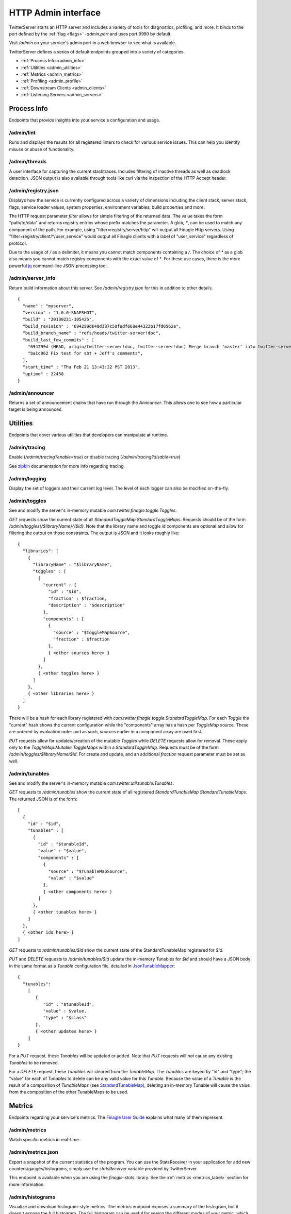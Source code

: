 HTTP Admin interface
====================

.. _admin_interface:

TwitterServer starts an HTTP server and includes a variety of tools
for diagnostics, profiling, and more.
It binds to the port defined by the :ref:`flag <flags>`
`-admin.port` and uses port 9990 by default.

Visit `/admin` on your service's admin port in a web browser to see what is
available.

.. image:: ../../img/intro.png

TwitterServer defines a series of default endpoints grouped into a variety
of categories.

- :ref:`Process Info <admin_info>`
- :ref:`Utilities <admin_utilities>`
- :ref:`Metrics <admin_metrics>`
- :ref:`Profiling <admin_profile>`
- :ref:`Downstream Clients <admin_clients>`
- :ref:`Listening Servers <admin_servers>`

Process Info
------------

.. _admin_info:

Endpoints that provide insights into your service's configuration and usage.

/admin/lint
~~~~~~~~~~~

Runs and displays the results for all registered linters to check for various
service issues. This can help you identify misuse or abuse of functionality.

.. image:: ../../img/lint.png

/admin/threads
~~~~~~~~~~~~~~

A user interface for capturing the current stacktraces. Includes filtering
of inactive threads as well as deadlock detection. JSON output is also available
through tools like curl via the inspection of the HTTP Accept header.

.. image:: ../../img/threads.png

/admin/registry.json
~~~~~~~~~~~~~~~~~~~~

Displays how the service is currently configured across a variety of dimensions
including the client stack, server stack, flags, service loader values,
system properties, environment variables, build properties and more.

.. image:: ../../img/registry.png

The HTTP request parameter `filter` allows for simple filtering of the returned data.
The value takes the form "path/to/data" and returns registry entries whose prefix
matches the parameter. A glob, `*`, can be used to match any component of the path.
For example, using "filter=registry/server/http" will output all Finagle Http servers.
Using "filter=registry/client/\*/user_service" would output all Finagle clients with
a label of "user_service" regardless of protocol.

Due to the usage of `/` as a delimiter, it means you cannot match components
containing a `/`. The choice of `*` as a glob also means you cannot match registry
components with the exact value of `*`. For these use cases, there is the
more powerful `jq <https://stedolan.github.io/jq/>`_ command-line JSON processing
tool.

/admin/server_info
~~~~~~~~~~~~~~~~~~

Return build information about this server.
See `/admin/registry.json` for this in addition to other details.

::

  {
    "name" : "myserver",
    "version" : "1.0.0-SNAPSHOT",
    "build" : "20130221-105425",
    "build_revision" : "694299d640d337c58fadf668e44322b17fd0562e",
    "build_branch_name" : "refs/heads/twitter-server!doc",
    "build_last_few_commits" : [
      "694299d (HEAD, origin/twitter-server!doc, twitter-server!doc) Merge branch 'master' into twitter-server!doc",
      "ba1c062 Fix test for sbt + Jeff's comments",
    ],
    "start_time" : "Thu Feb 21 13:43:32 PST 2013",
    "uptime" : 22458
  }

/admin/announcer
~~~~~~~~~~~~~~~~

Returns a set of announcement chains that have run through the
`Announcer`. This allows one to see how a particular target is being
announced.

Utilities
---------

.. _admin_utilities:

Endpoints that cover various utilities that developers can manipulate at runtime.

/admin/tracing
~~~~~~~~~~~~~~

Enable (`/admin/tracing?enable=true`) or disable tracing (`/admin/tracing?disable=true`)

See `zipkin <https://github.com/openzipkin/zipkin>`_ documentation for more info
regarding tracing.

/admin/logging
~~~~~~~~~~~~~~

Display the set of loggers and their current log level. The level of
each logger can also be modified on-the-fly.

.. image:: ../../img/logging.png

/admin/toggles
~~~~~~~~~~~~~~

See and modify the server's in-memory mutable `com.twitter.finagle.toggle.Toggles`.

`GET` requests show the current state of all `StandardToggleMap StandardToggleMaps`.
Requests should be of the form `/admin/toggles{/$libraryName}{/$id}`.
Note that the library name and toggle id components are optional and allow
for filtering the output on those constraints.
The output is JSON and it looks roughly like:

::

  {
    "libraries": [
      {
        "libraryName" : "$libraryName",
        "toggles" : [
          {
            "current" : {
              "id" : "$id",
              "fraction" : $fraction,
              "description" : "$description"
            },
            "components" : [
              {
                "source" : "$ToggleMapSource",
                "fraction" : $fraction
              },
              { <other sources here> }
            ]
          },
          { <other toggles here> }
        ]
      },
      { <other libraries here> }
    ]
  }

There will be a hash for each library registered with
`com.twitter.finagle.toggle.StandardToggleMap`. For each `Toggle`
the "current" hash shows the current configuration while the
"components" array has a hash per `ToggleMap` source. These
are ordered by evaluation order and as such, sources earlier in a
component array are used first.

`PUT` requests allow for updates/creation of the mutable `Toggles`
while `DELETE` requests allow for removal. These apply only to the
`ToggleMap.Mutable` `ToggleMaps` within a `StandardToggleMap`.
Requests must be of the form `/admin/toggles/$libraryName/$id`.
For create and update, and an additional `fraction` request parameter
must be set as well.

/admin/tunables
~~~~~~~~~~~~~~~

See and modify the server's in-memory mutable `com.twitter.util.tunable.Tunables`.

`GET` requests to `/admin/tunables` show the current state of all registered
`StandardTunableMap StandardTunableMaps`. The returned JSON is of the form:

::

  [
    {
      "id" : "$id",
      "tunables" : [
        {
          "id" : "$tunableId",
          "value" : "$value",
          "components" : [
            {
              "source" : "$TunableMapSource",
              "value" : "$value"
            },
            { <other components here> }
          ]
        },
        { <other tunables here> }
      ]
    },
    { <other ids here> }
  ]

`GET` requests to `/admin/tunables/$id` show the current state of the StandardTunableMap
registered for `$id`.

`PUT` and `DELETE` requests to `/admin/tunables/$id` update the in-memory Tunables for `$id`
and should have a JSON body in the same format as a `Tunable` configuration file,
detailed in
`JsonTunableMapper <https://github.com/twitter/util/blob/master/util-tunable/src/main/scala/com/twitter/util/tunable/JsonTunableMapper.scala>`_:

::

  {
    "tunables":
      [
         {
            "id" : "$tunableId",
            "value" : $value,
            "type" : "$class"
         },
         { <other updates here> }
      ]
  }

For a `PUT` request, these `Tunables` will be updated or added. Note that `PUT` requests
will *not* cause any existing `Tunables` to be removed.

For a `DELETE` request, these `Tunables` will cleared from the `TunableMap`. The `Tunables` are keyed
by "id" and "type"; the "value" for each of `Tunables` to delete can be any valid value for this
`Tunable`. Because the value of a `Tunable` is the result of a composition of `TunableMaps`
(see `StandardTunableMap <https://github.com/twitter/finagle/blob/master/finagle-tunable/src/main/scala/com/twitter/finagle/tunable/StandardTunableMap.scala>`_), deleting an in-memory Tunable will cause the value from the
composition of the other TunableMaps to be used.

Metrics
-------

.. _admin_metrics:

Endpoints regarding your service's metrics. The `Finagle User Guide
<https://twitter.github.io/finagle/guide/Metrics.html>`_ explains what
many of them represent.

/admin/metrics
~~~~~~~~~~~~~~

Watch specific metrics in real-time.

.. image:: ../../img/metric_watch.png

/admin/metrics.json
~~~~~~~~~~~~~~~~~~~

Export a snapshot of the current statistics of the program. You can
use the StatsReceiver in your application for add new
counters/gauges/histograms, simply use the `statsReceiver` variable
provided by TwitterServer.

This endpoint is available when you are using the `finagle-stats` library.
See the :ref:`metrics <metrics_label>` section for more information.

/admin/histograms
~~~~~~~~~~~~~~~~~

Visualize and download histogram-style metrics.  The metrics endpoint exposes a
summary of the histogram, but it doesn't expose the full histogram.  The full
histogram can be useful for seeing the different modes of your metric, which often
represent different states of your program.

This endpoint is available when you are using the `finagle-stats` library.
See the :ref:`metrics <metrics_label>` section for more information.

For more details, please see the features
`documentation <https://twitter.github.io/twitter-server/Features.html>`_.

.. image:: ../../img/HistogramCDF.png

/admin/histograms.json
~~~~~~~~~~~~~~~~~~~~~~

Export a snapshot of a histogram-style metric in json. This exports the entire
histogram, which can be used for correctly aggregating over a cluster, or to
efficiently record historic histogram data, or to compare modes in different
usages patterns, like times of day.  You may add new histograms by adding new
stats to your `statsReceiver` variable.

This endpoint is available when you are using the `finagle-stats` library.
See the :ref:`metrics <metrics_label>` section for more information.

Profiling
---------

Endpoints for profiling your process.

.. _admin_profile:

/admin/pprof/contention
~~~~~~~~~~~~~~~~~~~~~~~

Returns a CPU contention profile which identifies blocked threads
(`Thread.State.BLOCKED`).
The output is in `pprof <https://github.com/gperftools/gperftools>`_ format.
The process will be profiled for 10 seconds at a frequency of 100 hz. These
values can be controlled via HTTP request parameters `seconds` and `hz`
respectively.

/admin/contention
~~~~~~~~~~~~~~~~~

Show call stacks of blocked and waiting threads.

::

  $ curl localhost:9990/admin/contention
  Blocked:
  "util-jvm-timer-1" Id=11 TIMED_WAITING on java.util.concurrent.locks.AbstractQueuedSynchronizer$ConditionObject@33aac3c
    at sun.misc.Unsafe.park(Native Method)
    -  waiting on java.util.concurrent.locks.AbstractQueuedSynchronizer$ConditionObject@33aac3c
    at java.util.concurrent.locks.LockSupport.parkNanos(LockSupport.java:226)
    at java.util.concurrent.locks.AbstractQueuedSynchronizer$ConditionObject.awaitNanos(AbstractQueuedSynchronizer.java:2082)
    at java.util.concurrent.ScheduledThreadPoolExecutor$DelayedWorkQueue.take(ScheduledThreadPoolExecutor.java:1090)
    at java.util.concurrent.ScheduledThreadPoolExecutor$DelayedWorkQueue.take(ScheduledThreadPoolExecutor.java:807)
    at java.util.concurrent.ThreadPoolExecutor.getTask(ThreadPoolExecutor.java:1043)
    at java.util.concurrent.ThreadPoolExecutor.runWorker(ThreadPoolExecutor.java:1103)
    at java.util.concurrent.ThreadPoolExecutor$Worker.run(ThreadPoolExecutor.java:603)
    ...

/admin/pprof/profile
~~~~~~~~~~~~~~~~~~~~

Returns a CPU usage profile. The output is in `pprof
<https://github.com/gperftools/gperftools>`_ format.
The process will be profiled for 10 seconds at a frequency of 100 hz. These
values can be controlled via HTTP request parameters `seconds` and `hz`
respectively.

::

  $ curl -s localhost:9990/admin/pprof/profile > /tmp/cpu_profiling
  $ pprof --text /tmp/cpu_profiling
  Using local file /tmp/cpu_profiling.
  Using local file /tmp/cpu_profiling.
  Total: 83 samples
        17  20.5%  20.5%       24  28.9% com.twitter.finagle.ProxyServiceFactory$class.status
         8   9.6%  30.1%       10  12.0% scala.collection.immutable.HashMap$HashTrieMap.updated0
         5   6.0%  36.1%       70  84.3% scala.collection.Iterator$class.foreach
         5   6.0%  42.2%        5   6.0% scala.runtime.ScalaRunTime$.hash
         4   4.8%  47.0%        4   4.8% com.twitter.finagle.transport.Transport$$anon$2.status
         4   4.8%  51.8%        4   4.8% sun.management.OperatingSystemImpl.getOpenFileDescriptorCount
         3   3.6%  55.4%        9  10.8% com.twitter.finagle.Filter$$anon$2.status
         ...

/admin/pprof/heap
~~~~~~~~~~~~~~~~~

Returns a heap profile computed by the `heapster agent
<https://github.com/mariusae/heapster>`_.  The output is in
`pprof <https://github.com/gperftools/gperftools>`_ format.

::

  $ java -agentlib:heapster -jar target/myserver-1.0.0-SNAPSHOT.jar
  $ pprof /tmp/heapster_profile
  Welcome to pprof!  For help, type 'help'.
  (pprof) top
  Total: 2001520 samples
   2000024  99.9%  99.9%  2000048  99.9% LTest;main
      1056   0.1% 100.0%     1056   0.1% Ljava/lang/Object;
       296   0.0% 100.0%      296   0.0% Ljava/lang/String;toCharArray
       104   0.0% 100.0%      136   0.0% Ljava/lang/Shutdown;



Downstream Clients
------------------

.. _admin_clients:

The `Finagle clients <https://twitter.github.io/finagle/guide/Clients.html>`_
that your service depends on.

/admin/clients
~~~~~~~~~~~~~~

Surface client information exposed by Finagle. Per-client configuration parameters and
values for each module are available at `/admin/clients/<client name>`.

Listening Servers
-----------------

.. _admin_servers:

The `Finagle servers <https://twitter.github.io/finagle/guide/Servers.html>`_
that your service is running.

/admin/servers
~~~~~~~~~~~~~~

Surface server information exposed by Finagle. Per-server configuration parameters and
values for each module are available at `/admin/clients/<client name>`.
